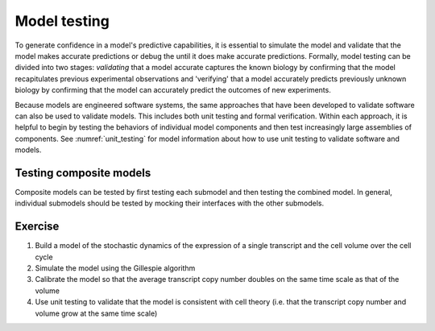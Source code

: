 Model testing
=============
To generate confidence in a model's predictive capabilities, it is essential to simulate the model and validate that the model makes accurate predictions or debug the until it does make accurate predictions. Formally, model testing can be divided into two stages: `validating` that a model accurate captures the known biology by confirming that the model recapitulates previous experimental observations and 'verifying' that a model accurately predicts previously unknown biology by confirming that the model can accurately predict the outcomes of new experiments.

Because models are engineered software systems, the same approaches that have been developed to validate software can also be used to validate models. This includes both unit testing and formal verification. Within each approach, it is helpful to begin by testing the behaviors of individual model components and then test increasingly large assemblies of components. See :numref:`unit_testing` for model information about how to use unit testing to validate software and models.


Testing composite models
------------------------
Composite models can be tested by first testing each submodel and then testing the combined model. In general, individual submodels should be tested by mocking their interfaces with the other submodels.


Exercise
--------

#. Build a model of the stochastic dynamics of the expression of a single transcript and the cell volume over the cell cycle
#. Simulate the model using the Gillespie algorithm
#. Calibrate the model so that the average transcript copy number doubles on the same time scale as that of the volume
#. Use unit testing to validate that the model is consistent with cell theory (i.e. that the transcript copy number and volume grow at the same time scale)
